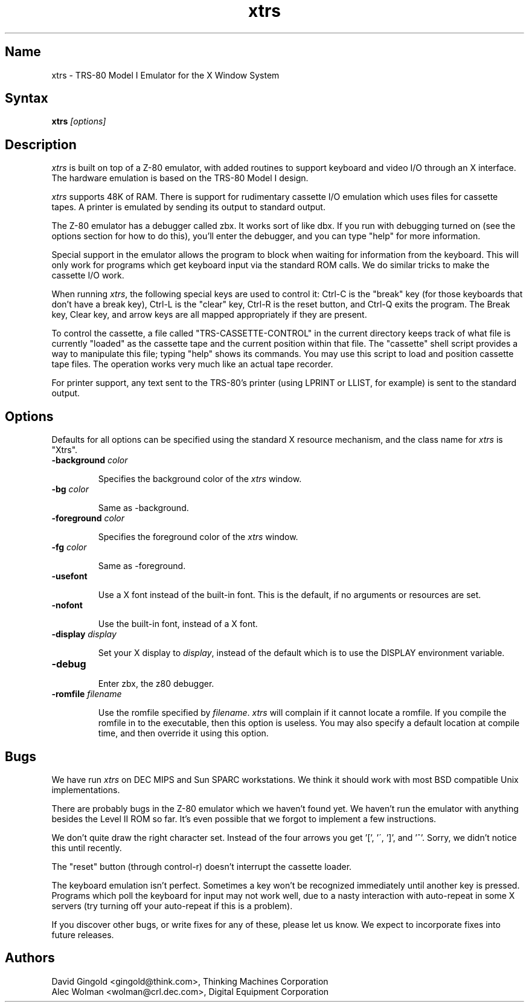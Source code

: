 
.TH xtrs 1
.SH Name
xtrs \- TRS-80 Model I Emulator for the X Window System
.SH Syntax
.B xtrs
.I [options]
.SH Description
\fIxtrs\fP is built on top of a Z-80 emulator, with added routines to support
keyboard and video I/O through an X interface.  The hardware
emulation is based on the TRS-80 Model I design.

\fIxtrs\fP supports 48K of RAM. 
There is support for rudimentary cassette I/O
emulation which uses files for cassette tapes.  A printer is emulated by
sending its output to standard output.

The Z-80 emulator has a debugger called zbx.  It works sort of
like dbx.  If you run with debugging turned on (see the options section for
how to do this), you'll enter the debugger, and
you can type "help" for more information.

Special support in the emulator allows the program to block when waiting
for information from the keyboard.  This will only work for programs which
get keyboard input via the standard ROM calls.  We do similar tricks to
make the cassette I/O work.

When running \fIxtrs\fP, the following special keys are used to
control it: Ctrl-C is the "break" key (for those keyboards that don't
have a break key), Ctrl-L is the "clear" key, Ctrl-R is the reset
button, and Ctrl-Q exits the program.  The Break key, Clear key, and
arrow keys are all mapped appropriately if they are present. 

To control the cassette, a file called "TRS-CASSETTE-CONTROL" in the
current directory keeps track of what file is currently "loaded" as
the cassette tape and the current position within that file.  The
"cassette" shell script provides a way to manipulate this file; typing
"help" shows its commands.  You may use this script to load and
position cassette tape files.  The operation works very much like an
actual tape recorder.

For printer support, any text sent to the TRS-80's printer (using LPRINT
or LLIST, for example) is sent to the standard output.
.SH Options
Defaults for all options can be specified using the standard X resource
mechanism, and the class name for \fIxtrs\fP is "Xtrs".
.TP
.B \-background \fIcolor\fP
.IP 
Specifies the background color of the \fIxtrs\fP window.
.TP
.B \-bg \fIcolor\fP
.IP 
Same as -background.
.TP
.B \-foreground \fIcolor\fP
.IP 
Specifies the foreground color of the \fIxtrs\fP window.
.TP
.B \-fg \fIcolor\fP
.IP 
Same as -foreground.
.TP
.B \-usefont
.IP 
Use a X font instead of the built-in font.  This is the default, if no
arguments or resources are set.
.TP
.B \-nofont
.IP 
Use the built-in font, instead of a X font.
.TP
.B \-display \fIdisplay\fP
.IP 
Set your X display to \fIdisplay\fP, instead of the default which is to
use the DISPLAY environment variable.
.TP
.B \-debug
.IP 
Enter zbx, the z80 debugger.
.TP
.B \-romfile \fIfilename\fP
.IP 
Use the romfile specified by \fIfilename\fP.  \fIxtrs\fP will complain if
it cannot locate a romfile.  If you compile the romfile in to the executable,
then this option is useless.  You may also specify a default location at 
compile time, and then override it using this option.
.SH Bugs
We have run \fIxtrs\fP on DEC MIPS and Sun SPARC workstations.  We
think it should work with most BSD compatible Unix implementations.

There are probably bugs in the Z-80 emulator which we haven't found yet.
We haven't run the emulator with anything besides the Level II ROM so far.
It's even possible that we forgot to implement a few instructions.

We don't quite draw the right character set.  Instead of the four arrows
you get '[', '\', ']', and '^'.  Sorry, we didn't notice this until
recently.

The "reset" button (through control-r) doesn't interrupt the cassette
loader.

The keyboard emulation isn't perfect.  Sometimes a key won't be recognized
immediately until another key is pressed.  Programs which poll the keyboard
for input may not work well, due to a nasty interaction with auto-repeat in
some X servers (try turning off your auto-repeat if this is a problem).

If you discover other bugs, or write fixes for any of these, please let
us know.  We expect to incorporate fixes into future releases.
.SH Authors
David Gingold <gingold@think.com>, Thinking Machines Corporation
.br
Alec Wolman <wolman@crl.dec.com>, Digital Equipment Corporation

